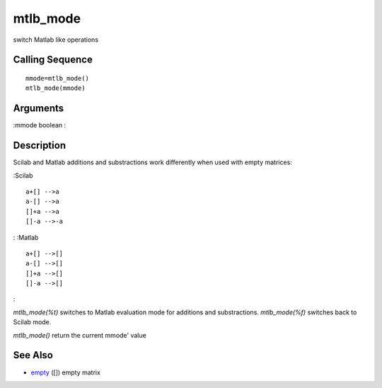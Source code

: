 


mtlb_mode
=========

switch Matlab like operations



Calling Sequence
~~~~~~~~~~~~~~~~


::

    mmode=mtlb_mode()
    mtlb_mode(mmode)




Arguments
~~~~~~~~~

:mmode boolean
:



Description
~~~~~~~~~~~

Scilab and Matlab additions and substractions work differently when
used with empty matrices:

:Scilab

::

    a+[] -->a
    a-[] -->a
    []+a -->a
    []-a -->-a


: :Matlab

::

    a+[] -->[]
    a-[] -->[]
    []+a -->[]
    []-a -->[]


:

`mtlb_mode(%t)` switches to Matlab evaluation mode for additions and
substractions. `mtlb_mode(%f)` switches back to Scilab mode.

`mtlb_mode()` return the current mmode' value



See Also
~~~~~~~~


+ `empty`_ ([]) empty matrix


.. _empty: empty.html


